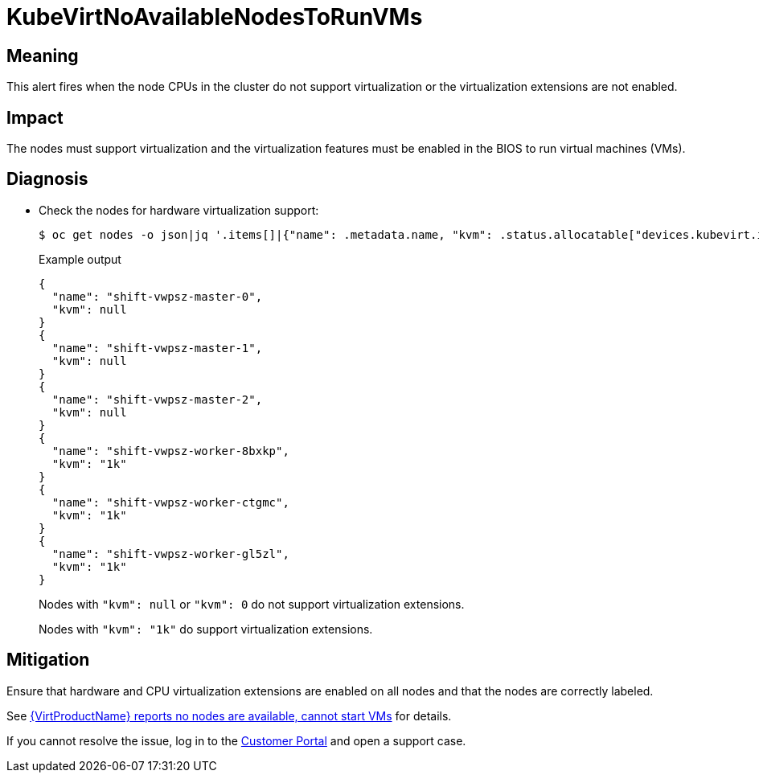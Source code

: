// Do not edit this module. It is generated with a script.
// Do not reuse this module. The anchor IDs do not contain a context statement.
// Module included in the following assemblies:
//
// * virt/support/virt-runbooks.adoc

:_content-type: REFERENCE
[id="virt-runbook-KubeVirtNoAvailableNodesToRunVMs"]
= KubeVirtNoAvailableNodesToRunVMs

[discrete]
[id="meaning-kubevirtnoavailablenodestorunvms"]
== Meaning

This alert fires when the node CPUs in the cluster do not support virtualization
or the virtualization extensions are not enabled.

[discrete]
[id="impact-kubevirtnoavailablenodestorunvms"]
== Impact

The nodes must support virtualization and the virtualization features must be
enabled in the BIOS to run virtual machines (VMs).

[discrete]
[id="diagnosis-kubevirtnoavailablenodestorunvms"]
== Diagnosis

* Check the nodes for hardware virtualization support:
+
[source,terminal]
----
$ oc get nodes -o json|jq '.items[]|{"name": .metadata.name, "kvm": .status.allocatable["devices.kubevirt.io/kvm"]}'
----
+
.Example output
+
[source,text]
----
{
  "name": "shift-vwpsz-master-0",
  "kvm": null
}
{
  "name": "shift-vwpsz-master-1",
  "kvm": null
}
{
  "name": "shift-vwpsz-master-2",
  "kvm": null
}
{
  "name": "shift-vwpsz-worker-8bxkp",
  "kvm": "1k"
}
{
  "name": "shift-vwpsz-worker-ctgmc",
  "kvm": "1k"
}
{
  "name": "shift-vwpsz-worker-gl5zl",
  "kvm": "1k"
}
----
+
Nodes with `"kvm": null` or `"kvm": 0` do not support virtualization extensions.
+
Nodes with `"kvm": "1k"` do support virtualization extensions.

[discrete]
[id="mitigation-kubevirtnoavailablenodestorunvms"]
== Mitigation

Ensure that hardware and CPU virtualization extensions are enabled on all nodes
and that the nodes are correctly labeled.

See link:https://access.redhat.com/solutions/5106121[{VirtProductName} reports no nodes are available, cannot start VMs]
for details.

If you cannot resolve the issue, log in to the
link:https://access.redhat.com[Customer Portal] and open a support case.
